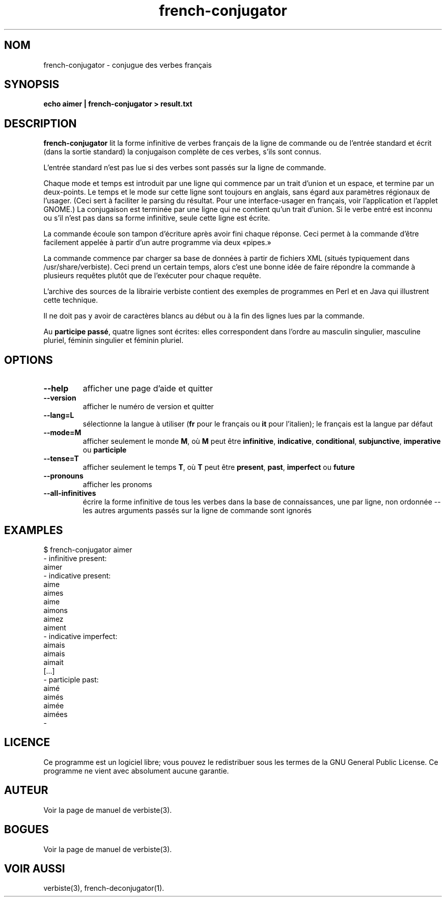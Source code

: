 .\" $Id: french-conjugator.1.in,v 1.10 2013/07/18 03:13:05 sarrazip Exp $
.\" french-conjugator - Analyzer of conjugated French verbs
.\" verbiste - French conjugation system
.\" Copyright (C) 2003-2009 Pierre Sarrazin <http://sarrazip.com/>
.\"
.\" This program is free software; you can redistribute it and/or
.\" modify it under the terms of the GNU General Public License
.\" as published by the Free Software Foundation; either version 2
.\" of the License, or (at your option) any later version.
.\"
.\" This program is distributed in the hope that it will be useful,
.\" but WITHOUT ANY WARRANTY; without even the implied warranty of
.\" MERCHANTABILITY or FITNESS FOR A PARTICULAR PURPOSE.  See the
.\" GNU General Public License for more details.
.\"
.\" You should have received a copy of the GNU General Public License
.\" along with this program; if not, write to the Free Software
.\" Foundation, Inc., 51 Franklin Street, Fifth Floor, Boston, MA
.\" 02110-1301, USA.
.\"
.\"
.TH french-conjugator "1" "6 avril 2014" "" ""
.SH NOM
french-conjugator - conjugue des verbes fran\(,cais
.SH SYNOPSIS
.B echo aimer | french-conjugator > result.txt
.SH DESCRIPTION
\fBfrench-conjugator\fR
lit la forme infinitive de verbes fran\(,cais
de la ligne de commande ou de l'entr\('ee standard
et \('ecrit (dans la sortie standard) la conjugaison compl\(`ete de ces
verbes, s'ils sont connus.
.PP
L'entr\('ee standard n'est pas lue si des verbes sont pass\('es sur la
ligne de commande.
.PP
Chaque mode et temps est introduit par une ligne qui commence par
un trait d'union et un espace, et termine par un deux-points.
Le temps et le mode sur cette ligne sont toujours en anglais,
sans \('egard aux param\(`etres r\('egionaux de l'usager.
(Ceci sert \(`a faciliter le parsing du r\('esultat.
Pour une interface-usager en fran\(,cais, voir l'application et l'applet GNOME.)
La conjugaison est termin\('ee par une ligne qui ne contient qu'un trait d'union.
Si le verbe entr\('e est inconnu ou s'il n'est pas dans sa forme infinitive,
seule cette ligne est \('ecrite.
.PP
La commande \('ecoule son tampon d'\('ecriture apr\(`es avoir fini chaque r\('eponse.
Ceci permet \(`a la commande d'\(^etre facilement appel\('ee \(`a partir d'un autre
programme via deux \(Fopipes.\(Fc
.PP
La commande commence par charger sa base de donn\('ees \(`a partir de fichiers XML
(situ\('es typiquement dans /usr/share/verbiste).
Ceci prend un certain temps, alors c'est une bonne id\('ee de faire r\('epondre
la commande \(`a plusieurs requ\(^etes plut\(^ot que de l'ex\('ecuter pour chaque requ\(^ete.
.PP
L'archive des sources de la librairie verbiste contient des exemples
de programmes en Perl et en Java qui illustrent cette technique.
.PP
Il ne doit pas y avoir de caract\(`eres blancs au d\('ebut ou \(`a la fin 
des lignes lues par la commande.
.PP
Au \fBparticipe pass\('e\fR, quatre lignes sont \('ecrites: elles correspondent
dans l'ordre au masculin singulier, masculine pluriel, f\('eminin singulier et
f\('eminin pluriel.
.SH OPTIONS
.TP
\fB\-\-help\fR
afficher une page d'aide et quitter
.TP
\fB\-\-version\fR
afficher le num\('ero de version et quitter
.TP
\fB\-\-lang=L\fR
s\('electionne la langue \(`a utiliser
(\fBfr\fR pour le fran\(,cais ou \fBit\fR pour l'italien);
le fran\(,cais est la langue par d\('efaut
.TP
\fB\-\-mode=M\fR
afficher seulement le monde \fBM\fR, o\(`u \fBM\fR peut \(^etre
\fBinfinitive\fR,
\fBindicative\fR,
\fBconditional\fR,
\fBsubjunctive\fR,
\fBimperative\fR ou
\fBparticiple\fR
.TP
\fB\-\-tense=T\fR
afficher seulement le temps \fBT\fR, o\(`u \fBT\fR peut \(^etre
\fBpresent\fR,
\fBpast\fR,
\fBimperfect\fR ou
\fBfuture\fR
.TP
\fB\-\-pronouns\fR
afficher les pronoms
.TP
\fB\-\-all-infinitives\fR
\('ecrire la forme infinitive de tous les verbes dans la base de connaissances,
une par ligne, non ordonn\('ee -- les autres arguments pass\('es sur la ligne
de commande sont ignor\('es
.SH EXAMPLES
$ french-conjugator aimer
.br
- infinitive present:
.br
aimer
.br
- indicative present:
.br
aime
.br
aimes
.br
aime
.br
aimons
.br
aimez
.br
aiment
.br
- indicative imperfect:
.br
aimais
.br
aimais
.br
aimait
.br
[...]
.br
- participle past:
.br
aim\('e
.br
aim\('es
.br
aim\('ee
.br
aim\('ees
.br
-
.br
.SH LICENCE
Ce programme est un logiciel libre; vous pouvez le redistribuer sous les
termes de la GNU General Public License.
Ce programme ne vient avec absolument aucune garantie.
.SH AUTEUR
Voir la page de manuel de verbiste(3).
.SH BOGUES
Voir la page de manuel de verbiste(3).
.SH VOIR AUSSI
verbiste(3), french-deconjugator(1).

